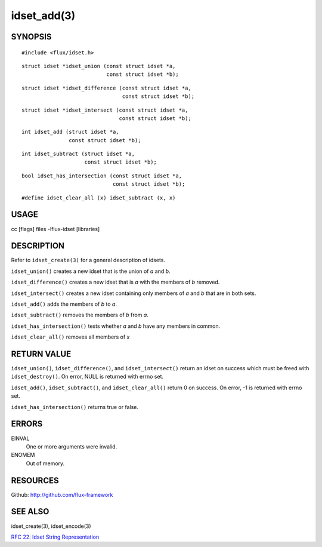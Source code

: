 ============
idset_add(3)
============


SYNOPSIS
========

::

   #include <flux/idset.h>

::

   struct idset *idset_union (const struct idset *a,
		              const struct idset *b);

::

   struct idset *idset_difference (const struct idset *a,
		                   const struct idset *b);

::

   struct idset *idset_intersect (const struct idset *a,
		                  const struct idset *b);

::

   int idset_add (struct idset *a,
		  const struct idset *b);

::

   int idset_subtract (struct idset *a,
		       const struct idset *b);

::

   bool idset_has_intersection (const struct idset *a,
		                const struct idset *b);

::

#define idset_clear_all (x) idset_subtract (x, x)


USAGE
=====

cc [flags] files -lflux-idset [libraries]


DESCRIPTION
===========

Refer to ``idset_create(3)`` for a general description of idsets.

``idset_union()`` creates a new idset that is the union of *a* and *b*.

``idset_difference()`` creates a new idset that is *a* with the members of
*b* removed.

``idset_intersect()`` creates a new idset containing only members of *a*
and *b* that are in both sets.

``idset_add()`` adds the members of *b* to *a*.


``idset_subtract()`` removes the members of *b* from *a*.

``idset_has_intersection()`` tests whether *a* and *b* have any members
in common.

``idset_clear_all()`` removes all members of *x*


RETURN VALUE
============

``idset_union()``, ``idset_difference()``, and ``idset_intersect()`` return an
idset on success which must be freed with ``idset_destroy()``. On error,
NULL is returned with errno set.

``idset_add()``, ``idset_subtract()``, and ``idset_clear_all()``  return 0
on success.  On error, -1 is returned with errno set.

``idset_has_intersection()`` returns true or false.


ERRORS
======

EINVAL
   One or more arguments were invalid.

ENOMEM
   Out of memory.


RESOURCES
=========

Github: http://github.com/flux-framework


SEE ALSO
========

idset_create(3), idset_encode(3)

`RFC 22: Idset String Representation <https://github.com/flux-framework/rfc/blob/master/spec_22.rst>`__
